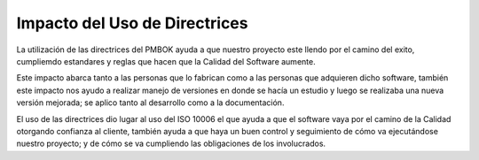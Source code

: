 .. _conclusiones:

Impacto del Uso de Directrices
============

La utilización de las directrices del PMBOK ayuda a que nuestro proyecto este llendo por el camino del exito, cumpliemdo estandares y reglas que hacen que la Calidad del Software aumente.

Este impacto abarca tanto a las personas que lo fabrican como a las personas que adquieren dicho software, también este impacto nos ayudo a realizar manejo de versiones en donde se hacía un estudio y luego se realizaba una nueva versión mejorada; se aplico tanto al desarrollo como a la documentación.

El uso de las directrices dio lugar al uso del ISO 10006 el que ayuda a que el software vaya por el camino de la Calidad otorgando confianza al cliente, también ayuda a que haya un buen control y seguimiento de cómo va ejecutándose nuestro proyecto; y de cómo se va cumpliendo las obligaciones de los involucrados. 
